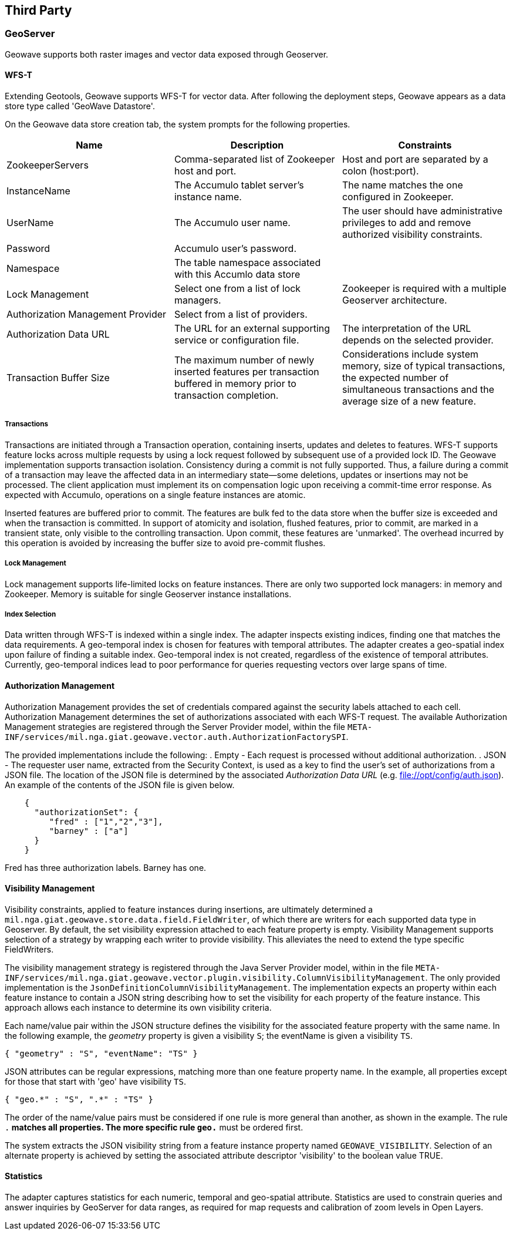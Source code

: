 [third-party]
<<<
== Third Party

=== GeoServer

Geowave supports both raster images and vector data exposed through Geoserver.

==== WFS-T

Extending Geotools, Geowave supports WFS-T for vector data. After following the deployment steps, Geowave appears as a
data store type called 'GeoWave Datastore'.

On the Geowave data store creation tab, the system prompts for the following properties.

[frame="topbot",options="header"]
|======================
| Name | Description | Constraints
| ZookeeperServers | Comma-separated list of Zookeeper host and port.| Host and port are separated by a colon (host:port).
| InstanceName | The Accumulo tablet server's instance name. | The name matches the one configured in Zookeeper.
| UserName | The Accumulo user name. | The user should have administrative privileges to add and remove authorized visibility constraints.
| Password | Accumulo user's password. |
| Namespace | The table namespace associated with this Accumlo data store |
| Lock Management | Select one from a list of lock managers. | Zookeeper is required with a multiple Geoserver architecture.
| Authorization Management Provider | Select from a list of providers. |
| Authorization Data URL | The URL for an external supporting service or configuration file. | The interpretation of the URL depends on the selected provider.
| Transaction Buffer Size | The maximum number of newly inserted features per transaction buffered in memory prior to transaction completion.  | Considerations include system memory, size of typical transactions, the expected number of simultaneous transactions and the average size of a new feature.  
|======================

===== Transactions

Transactions are initiated through a Transaction operation, containing inserts, updates and deletes to features.
WFS-T supports feature locks across multiple requests by using a lock request followed by subsequent 
use of a provided lock ID. The Geowave implementation supports
transaction isolation. Consistency during a commit is not fully supported. Thus, a failure during a commit of a
transaction may leave the affected data in an intermediary state--some deletions, updates or insertions may not be
processed. The client application must implement its on compensation logic upon receiving a commit-time error response.
As expected with Accumulo, operations on a single feature instances are atomic.

Inserted features are buffered prior to commit.  The features are bulk fed to the data store 
when the buffer size is exceeded and when the transaction is committed.  In support of atomicity and isolation,
flushed features, prior to commit, are marked in a transient state, only visible to the controlling
transaction.   Upon commit, these features are 'unmarked'. The overhead incurred by this operation is avoided
by increasing the buffer size to avoid pre-commit flushes.
  
===== Lock Management

Lock management supports life-limited locks on feature instances. There are only two supported lock managers: in memory
and Zookeeper. Memory is suitable for single Geoserver instance installations.

===== Index Selection

Data written through WFS-T is indexed within a single index.  The adapter inspects existing indices, finding one that matches
the data requirements.  A geo-temporal index is chosen for features with temporal attributes.  The adapter creates a geo-spatial index
upon failure of finding a suitable index.  Geo-temporal index is not created, regardless of the existence of temporal attributes.  Currently, 
geo-temporal indices lead to poor performance for queries requesting vectors over large spans of time. 

==== Authorization Management

Authorization Management provides the set of credentials compared against the security labels attached to each cell.
Authorization Management determines the set of authorizations associated with each WFS-T request. The available
Authorization Management strategies are registered through the Server Provider model, within the file
`META-INF/services/mil.nga.giat.geowave.vector.auth.AuthorizationFactorySPI`.

The provided implementations include the following:
. Empty - Each request is processed without additional authorization.
. JSON - The requester user name, extracted from the Security Context, is used as a key to find the user's set of
authorizations from a JSON file. The location of the JSON file is determined by the associated _Authorization Data URL_
(e.g. file://opt/config/auth.json). An example of the contents of the JSON file is given below.

[source, json]
----
    {
      "authorizationSet": {
         "fred" : ["1","2","3"],
         "barney" : ["a"]
      }
    }
----

Fred has three authorization labels. Barney has one.

==== Visibility Management

Visibility constraints, applied to feature instances during insertions, are ultimately determined a
`mil.nga.giat.geowave.store.data.field.FieldWriter`, of which there are writers for each supported data type in
Geoserver. By default, the set visibility expression attached to each feature property is empty. Visibility Management
supports selection of a strategy by wrapping each writer to provide visibility. This alleviates the need to extend the
type specific FieldWriters.

The visibility management strategy is registered through the Java Server Provider model, within in the file
`META-INF/services/mil.nga.giat.geowave.vector.plugin.visibility.ColumnVisibilityManagement`. The only provided
implementation is the `JsonDefinitionColumnVisibilityManagement`. The implementation expects an property within each
feature instance to contain a JSON string describing how to set the visibility for each property of the feature
instance. This approach allows each instance to determine its own visibility criteria.

Each name/value pair within the JSON structure defines the visibility for the associated feature property with the same
name. In the following example, the _geometry_ property is given a visibility `S`; the eventName is given a visibility `TS`.

[source, json]
----
{ "geometry" : "S", "eventName": "TS" }
----

JSON attributes can be regular expressions, matching more than one feature property name. In the example, all properties
except for those that start with 'geo' have visibility `TS`.

[source, json]
----
{ "geo.*" : "S", ".*" : "TS" }
----

The order of the name/value pairs must be considered if one rule is more general than another, as shown in the example.
The rule `.*` matches all properties. The more specific rule `geo.*` must be ordered first.

The system extracts the JSON visibility string from a feature instance property named `GEOWAVE_VISIBILITY`. Selection
of an alternate property is achieved by setting the associated attribute descriptor 'visibility' to the boolean value TRUE.

==== Statistics

The adapter captures statistics for each numeric, temporal and geo-spatial attribute.  Statistics are used to constrain queries and 
answer inquiries by GeoServer for data ranges, as required for map requests and calibration of zoom levels in Open Layers.
